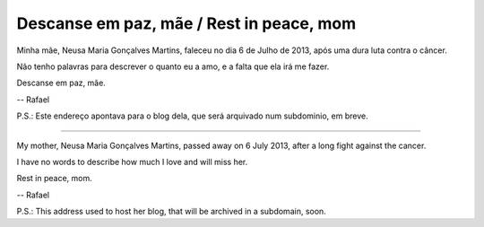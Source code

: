 Descanse em paz, mãe / Rest in peace, mom
=========================================

.. figure:: static/mae.jpg
   :align: center

Minha mãe, Neusa Maria Gonçalves Martins, faleceu no dia 6 de Julho de 2013,
após uma dura luta contra o câncer.

Não tenho palavras para descrever o quanto eu a amo, e a falta que ela irá
me fazer.

Descanse em paz, mãe.

-- Rafael

P.S.: Este endereço apontava para o blog dela, que será arquivado num subdominio,
em breve.

----

My mother, Neusa Maria Gonçalves Martins, passed away on 6 July 2013, after a
long fight against the cancer.

I have no words to describe how much I love and will miss her.

Rest in peace, mom.

-- Rafael

P.S.: This address used to host her blog, that will be archived in a subdomain, soon.

.. raw:: html

    <script>
      (function(i,s,o,g,r,a,m){i['GoogleAnalyticsObject']=r;i[r]=i[r]||function(){
      (i[r].q=i[r].q||[]).push(arguments)},i[r].l=1*new Date();a=s.createElement(o),
      m=s.getElementsByTagName(o)[0];a.async=1;a.src=g;m.parentNode.insertBefore(a,m)
      })(window,document,'script','//www.google-analytics.com/analytics.js','ga');
      ga('create', 'UA-42272474-1', 'neusamartins.com');
      ga('send', 'pageview');
    </script>
